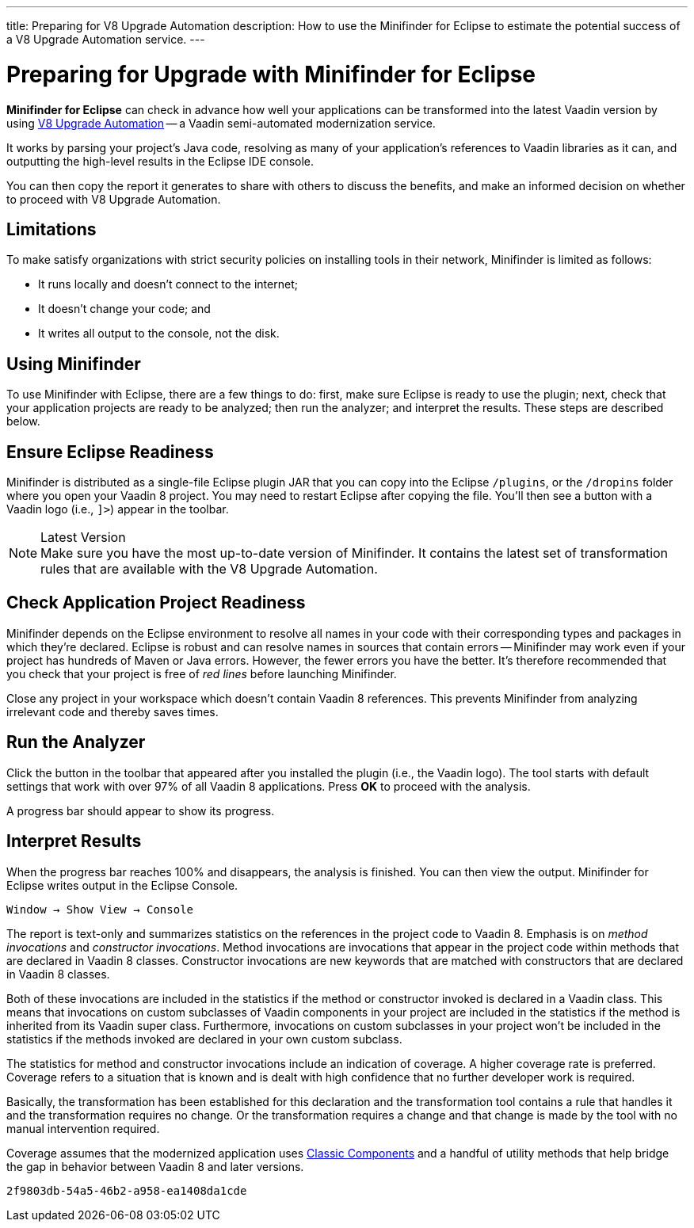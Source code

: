 ---
title: Preparing for V8 Upgrade Automation
description: How to use the Minifinder for Eclipse to estimate the potential success of a V8 Upgrade Automation service.
---

= Preparing for Upgrade with Minifinder for Eclipse 

*Minifinder for Eclipse* can check in advance how well your applications can be transformed into the latest Vaadin version by using https://vaadin.com/vaadin-8-upgrade-automation-service[V8 Upgrade Automation] -- a Vaadin semi-automated modernization service.

It works by parsing your project's Java code, resolving as many of your application’s references to Vaadin libraries as it can, and outputting the high-level results in the Eclipse IDE console.

You can then copy the report it generates to share with others to discuss the benefits, and make an informed decision on whether to proceed with V8 Upgrade Automation.


== Limitations

To make satisfy organizations with strict security policies on installing tools in their network, Minifinder is limited as follows:

- It runs locally and doesn't connect to the internet;
- It doesn't change your code; and
- It writes all output to the console, not the disk.


== Using Minifinder

To use Minifinder with Eclipse, there are a few things to do: first, make sure Eclipse is ready to use the plugin; next, check that your application projects are ready to be analyzed; then run the analyzer; and interpret the results. These steps are described below.


== Ensure Eclipse Readiness

Minifinder is distributed as a single-file Eclipse plugin JAR that you can copy into the Eclipse `/plugins`, or the `/dropins` folder where you open your Vaadin 8 project. You may need to restart Eclipse after copying the file. You'll then see a button with a Vaadin logo (i.e., `]>`) appear in the toolbar.

.Latest Version
[NOTE]
Make sure you have the most up-to-date version of Minifinder. It contains the latest set of transformation rules that are available with the V8 Upgrade Automation.


== Check Application Project Readiness

Minifinder depends on the Eclipse environment to resolve all names in your code with their corresponding types and packages in which they're declared. Eclipse is robust and can resolve names in sources that contain errors -- Minifinder may work even if your project has hundreds of Maven or Java errors. However, the fewer errors you have the better. It's therefore recommended that you check that your project is free of _red lines_ before launching Minifinder.

Close any project in your workspace which doesn't contain Vaadin 8 references. This prevents Minifinder from analyzing irrelevant code and thereby saves times.


== Run the Analyzer

Click the button in the toolbar that appeared after you installed the plugin (i.e., the Vaadin logo). The tool starts with default settings that work with over 97% of all Vaadin 8 applications. Press [guilabel]*OK* to proceed with the analysis.

A progress bar should appear to show its progress.


== Interpret Results

When the progress bar reaches 100% and disappears, the analysis is finished. You can then view the output. Minifinder for Eclipse writes output in the Eclipse Console. 

[menuseq]`Window &rarr; Show View &rarr; Console`

The report is text-only and summarizes statistics on the references in the project code to Vaadin 8. Emphasis is on _method invocations_ and _constructor invocations_. Method invocations are invocations that appear in the project code within methods that are declared in Vaadin 8 classes. Constructor invocations are new keywords that are matched with constructors that are declared in Vaadin 8 classes.

Both of these invocations are included in the statistics if the method or constructor invoked is declared in a Vaadin class. This means that invocations on custom subclasses of Vaadin components in your project are included in the statistics if the method is inherited from its Vaadin super class. Furthermore, invocations on custom subclasses in your project won't be included in the statistics if the methods invoked are declared in your own custom subclass. 

The statistics for method and constructor invocations include an indication of coverage. A higher coverage rate is preferred. Coverage refers to a situation that is known and is dealt with high confidence that no further developer work is required. 

Basically, the transformation has been established for this declaration and the transformation tool contains a rule that handles it and the transformation requires no change. Or the transformation requires a change and that change is made by the tool with no manual intervention required.

Coverage assumes that the modernized application uses link:/docs/latest/advanced/classic-components[Classic Components] and a handful of utility methods that help bridge the gap in behavior between Vaadin 8 and later versions. 


[discussion-id]`2f9803db-54a5-46b2-a958-ea1408da1cde`

